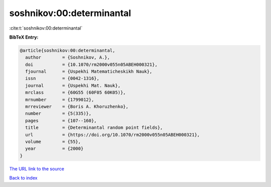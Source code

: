 soshnikov:00:determinantal
==========================

:cite:t:`soshnikov:00:determinantal`

**BibTeX Entry:**

.. code-block:: bibtex

   @article{soshnikov:00:determinantal,
     author        = {Soshnikov, A.},
     doi           = {10.1070/rm2000v055n05ABEH000321},
     fjournal      = {Uspekhi Matematicheskikh Nauk},
     issn          = {0042-1316},
     journal       = {Uspekhi Mat. Nauk},
     mrclass       = {60G55 (60F05 60K05)},
     mrnumber      = {1799012},
     mrreviewer    = {Boris A. Khoruzhenko},
     number        = {5(335)},
     pages         = {107--160},
     title         = {Determinantal random point fields},
     url           = {https://doi.org/10.1070/rm2000v055n05ABEH000321},
     volume        = {55},
     year          = {2000}
   }

`The URL link to the source <https://doi.org/10.1070/rm2000v055n05ABEH000321>`__


`Back to index <../By-Cite-Keys.html>`__
